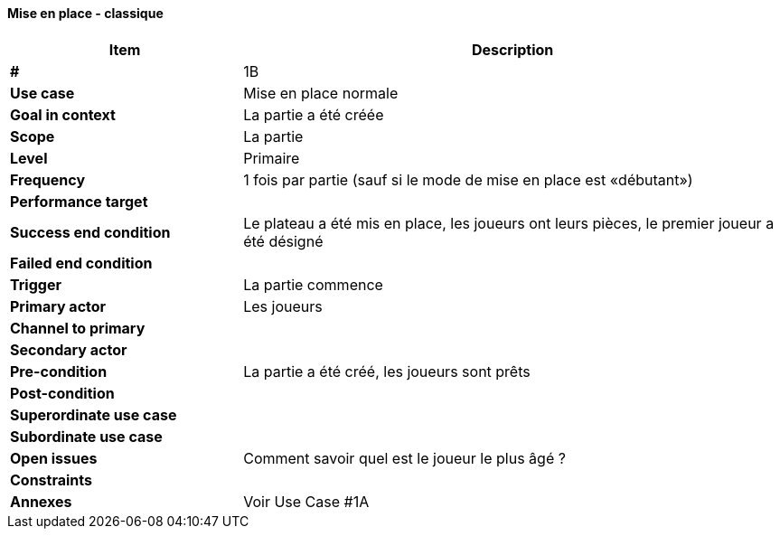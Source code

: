 ==== Mise en place - classique

[cols="30s,70n",options="header", frame=sides]
|===
| Item                  | Description
|#                      |1B
|Use case               |Mise en place normale
|Goal in context        |La partie a été créée
|Scope                  |La partie
|Level                  |Primaire
|Frequency              |1 fois par partie (sauf si le mode de mise en place est «débutant»)
|Performance target     |
|Success end condition  |Le plateau a été mis en place, les joueurs ont leurs pièces, le premier joueur a été désigné
|Failed end condition   |
|Trigger                |La partie commence
|Primary actor          |Les joueurs
|Channel to primary     |
|Secondary actor        |
|Pre-condition          |La partie a été créé, les joueurs sont prêts
|Post-condition         |
|Superordinate use case |
|Subordinate use case   |
|Open issues            |Comment savoir quel est le joueur le plus âgé ?
|Constraints            |
|Annexes                |Voir Use Case #1A
|===